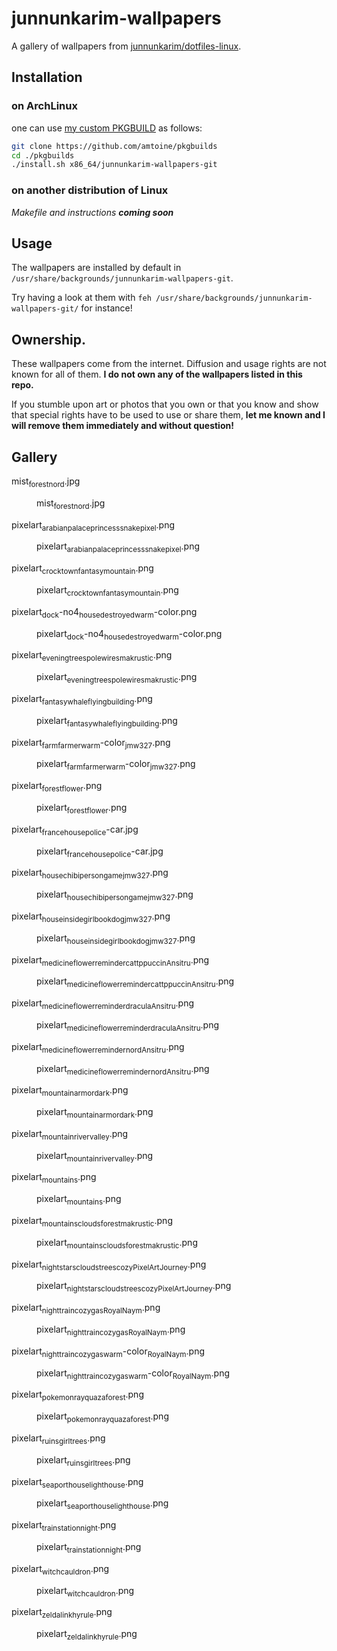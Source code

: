 * junnunkarim-wallpapers

A gallery of wallpapers from [[https://github.com/junnunkarim/dotfiles-linux/tree/main/.config/wallpaper][junnunkarim/dotfiles-linux]].

** Installation
*** on ArchLinux
one can use [[https://github.com/amtoine/pkgbuilds/blob/main/x86_64/junnunkarim-wallpapers-git/PKGBUILD][my custom PKGBUILD]] as follows:
#+begin_src bash
git clone https://github.com/amtoine/pkgbuilds
cd ./pkgbuilds
./install.sh x86_64/junnunkarim-wallpapers-git
#+end_src
*** on another distribution of Linux
/Makefile and instructions *coming soon*/
** Usage
The wallpapers are installed by default in ~/usr/share/backgrounds/junnunkarim-wallpapers-git~.

Try having a look at them with ~feh /usr/share/backgrounds/junnunkarim-wallpapers-git/~ for instance!

** Ownership.
These wallpapers come from the internet. Diffusion and usage rights are not known for all of them.
*I do not own any of the wallpapers listed in this repo.*

If you stumble upon art or photos that you own or that you know and show that special rights have to be used to use or share them, *let me known and I will remove them immediately and without question!*

** Gallery
**** mist_forest_nord.jpg
#+CAPTION: mist_forest_nord.jpg
#+NAME: wallpapers/mist_forest_nord.jpg
[[./wallpapers/mist_forest_nord.jpg]]

**** pixelart_arabian_palace_princess_snakepixel.png
#+CAPTION: pixelart_arabian_palace_princess_snakepixel.png
#+NAME: wallpapers/pixelart_arabian_palace_princess_snakepixel.png
[[./wallpapers/pixelart_arabian_palace_princess_snakepixel.png]]

**** pixelart_crocktown_fantasy_mountain.png
#+CAPTION: pixelart_crocktown_fantasy_mountain.png
#+NAME: wallpapers/pixelart_crocktown_fantasy_mountain.png
[[./wallpapers/pixelart_crocktown_fantasy_mountain.png]]

**** pixelart_dock-no4_house_destroyed_warm-color.png
#+CAPTION: pixelart_dock-no4_house_destroyed_warm-color.png
#+NAME: wallpapers/pixelart_dock-no4_house_destroyed_warm-color.png
[[./wallpapers/pixelart_dock-no4_house_destroyed_warm-color.png]]

**** pixelart_evening_trees_pole_wires_makrustic.png
#+CAPTION: pixelart_evening_trees_pole_wires_makrustic.png
#+NAME: wallpapers/pixelart_evening_trees_pole_wires_makrustic.png
[[./wallpapers/pixelart_evening_trees_pole_wires_makrustic.png]]

**** pixelart_fantasy_whale_flying_building.png
#+CAPTION: pixelart_fantasy_whale_flying_building.png
#+NAME: wallpapers/pixelart_fantasy_whale_flying_building.png
[[./wallpapers/pixelart_fantasy_whale_flying_building.png]]

**** pixelart_farm_farmer_warm-color_jmw327.png
#+CAPTION: pixelart_farm_farmer_warm-color_jmw327.png
#+NAME: wallpapers/pixelart_farm_farmer_warm-color_jmw327.png
[[./wallpapers/pixelart_farm_farmer_warm-color_jmw327.png]]

**** pixelart_forest_flower.png
#+CAPTION: pixelart_forest_flower.png
#+NAME: wallpapers/pixelart_forest_flower.png
[[./wallpapers/pixelart_forest_flower.png]]

**** pixelart_france_house_police-car.jpg
#+CAPTION: pixelart_france_house_police-car.jpg
#+NAME: wallpapers/pixelart_france_house_police-car.jpg
[[./wallpapers/pixelart_france_house_police-car.jpg]]

**** pixelart_house_chibi_person_game_jmw327.png
#+CAPTION: pixelart_house_chibi_person_game_jmw327.png
#+NAME: wallpapers/pixelart_house_chibi_person_game_jmw327.png
[[./wallpapers/pixelart_house_chibi_person_game_jmw327.png]]

**** pixelart_house_inside_girl_book_dog_jmw327.png
#+CAPTION: pixelart_house_inside_girl_book_dog_jmw327.png
#+NAME: wallpapers/pixelart_house_inside_girl_book_dog_jmw327.png
[[./wallpapers/pixelart_house_inside_girl_book_dog_jmw327.png]]

**** pixelart_medicine_flower_reminder_cattppuccin_Ansitru.png
#+CAPTION: pixelart_medicine_flower_reminder_cattppuccin_Ansitru.png
#+NAME: wallpapers/pixelart_medicine_flower_reminder_cattppuccin_Ansitru.png
[[./wallpapers/pixelart_medicine_flower_reminder_cattppuccin_Ansitru.png]]

**** pixelart_medicine_flower_reminder_dracula_Ansitru.png
#+CAPTION: pixelart_medicine_flower_reminder_dracula_Ansitru.png
#+NAME: wallpapers/pixelart_medicine_flower_reminder_dracula_Ansitru.png
[[./wallpapers/pixelart_medicine_flower_reminder_dracula_Ansitru.png]]

**** pixelart_medicine_flower_reminder_nord_Ansitru.png
#+CAPTION: pixelart_medicine_flower_reminder_nord_Ansitru.png
#+NAME: wallpapers/pixelart_medicine_flower_reminder_nord_Ansitru.png
[[./wallpapers/pixelart_medicine_flower_reminder_nord_Ansitru.png]]

**** pixelart_mountain_armor_dark.png
#+CAPTION: pixelart_mountain_armor_dark.png
#+NAME: wallpapers/pixelart_mountain_armor_dark.png
[[./wallpapers/pixelart_mountain_armor_dark.png]]

**** pixelart_mountain_river_valley.png
#+CAPTION: pixelart_mountain_river_valley.png
#+NAME: wallpapers/pixelart_mountain_river_valley.png
[[./wallpapers/pixelart_mountain_river_valley.png]]

**** pixelart_mountains.png
#+CAPTION: pixelart_mountains.png
#+NAME: wallpapers/pixelart_mountains.png
[[./wallpapers/pixelart_mountains.png]]

**** pixelart_mountains_clouds_forest_makrustic.png
#+CAPTION: pixelart_mountains_clouds_forest_makrustic.png
#+NAME: wallpapers/pixelart_mountains_clouds_forest_makrustic.png
[[./wallpapers/pixelart_mountains_clouds_forest_makrustic.png]]

**** pixelart_night_stars_clouds_trees_cozy_PixelArtJourney.png
#+CAPTION: pixelart_night_stars_clouds_trees_cozy_PixelArtJourney.png
#+NAME: wallpapers/pixelart_night_stars_clouds_trees_cozy_PixelArtJourney.png
[[./wallpapers/pixelart_night_stars_clouds_trees_cozy_PixelArtJourney.png]]

**** pixelart_night_train_cozy_gas_RoyalNaym.png
#+CAPTION: pixelart_night_train_cozy_gas_RoyalNaym.png
#+NAME: wallpapers/pixelart_night_train_cozy_gas_RoyalNaym.png
[[./wallpapers/pixelart_night_train_cozy_gas_RoyalNaym.png]]

**** pixelart_night_train_cozy_gas_warm-color_RoyalNaym.png
#+CAPTION: pixelart_night_train_cozy_gas_warm-color_RoyalNaym.png
#+NAME: wallpapers/pixelart_night_train_cozy_gas_warm-color_RoyalNaym.png
[[./wallpapers/pixelart_night_train_cozy_gas_warm-color_RoyalNaym.png]]

**** pixelart_pokemon_rayquaza_forest.png
#+CAPTION: pixelart_pokemon_rayquaza_forest.png
#+NAME: wallpapers/pixelart_pokemon_rayquaza_forest.png
[[./wallpapers/pixelart_pokemon_rayquaza_forest.png]]

**** pixelart_ruins_girl_trees.png
#+CAPTION: pixelart_ruins_girl_trees.png
#+NAME: wallpapers/pixelart_ruins_girl_trees.png
[[./wallpapers/pixelart_ruins_girl_trees.png]]

**** pixelart_sea_port_house_lighthouse.png
#+CAPTION: pixelart_sea_port_house_lighthouse.png
#+NAME: wallpapers/pixelart_sea_port_house_lighthouse.png
[[./wallpapers/pixelart_sea_port_house_lighthouse.png]]

**** pixelart_train_station_night.png
#+CAPTION: pixelart_train_station_night.png
#+NAME: wallpapers/pixelart_train_station_night.png
[[./wallpapers/pixelart_train_station_night.png]]

**** pixelart_witch_cauldron.png
#+CAPTION: pixelart_witch_cauldron.png
#+NAME: wallpapers/pixelart_witch_cauldron.png
[[./wallpapers/pixelart_witch_cauldron.png]]

**** pixelart_zelda_link_hyrule.png
#+CAPTION: pixelart_zelda_link_hyrule.png
#+NAME: wallpapers/pixelart_zelda_link_hyrule.png
[[./wallpapers/pixelart_zelda_link_hyrule.png]]

